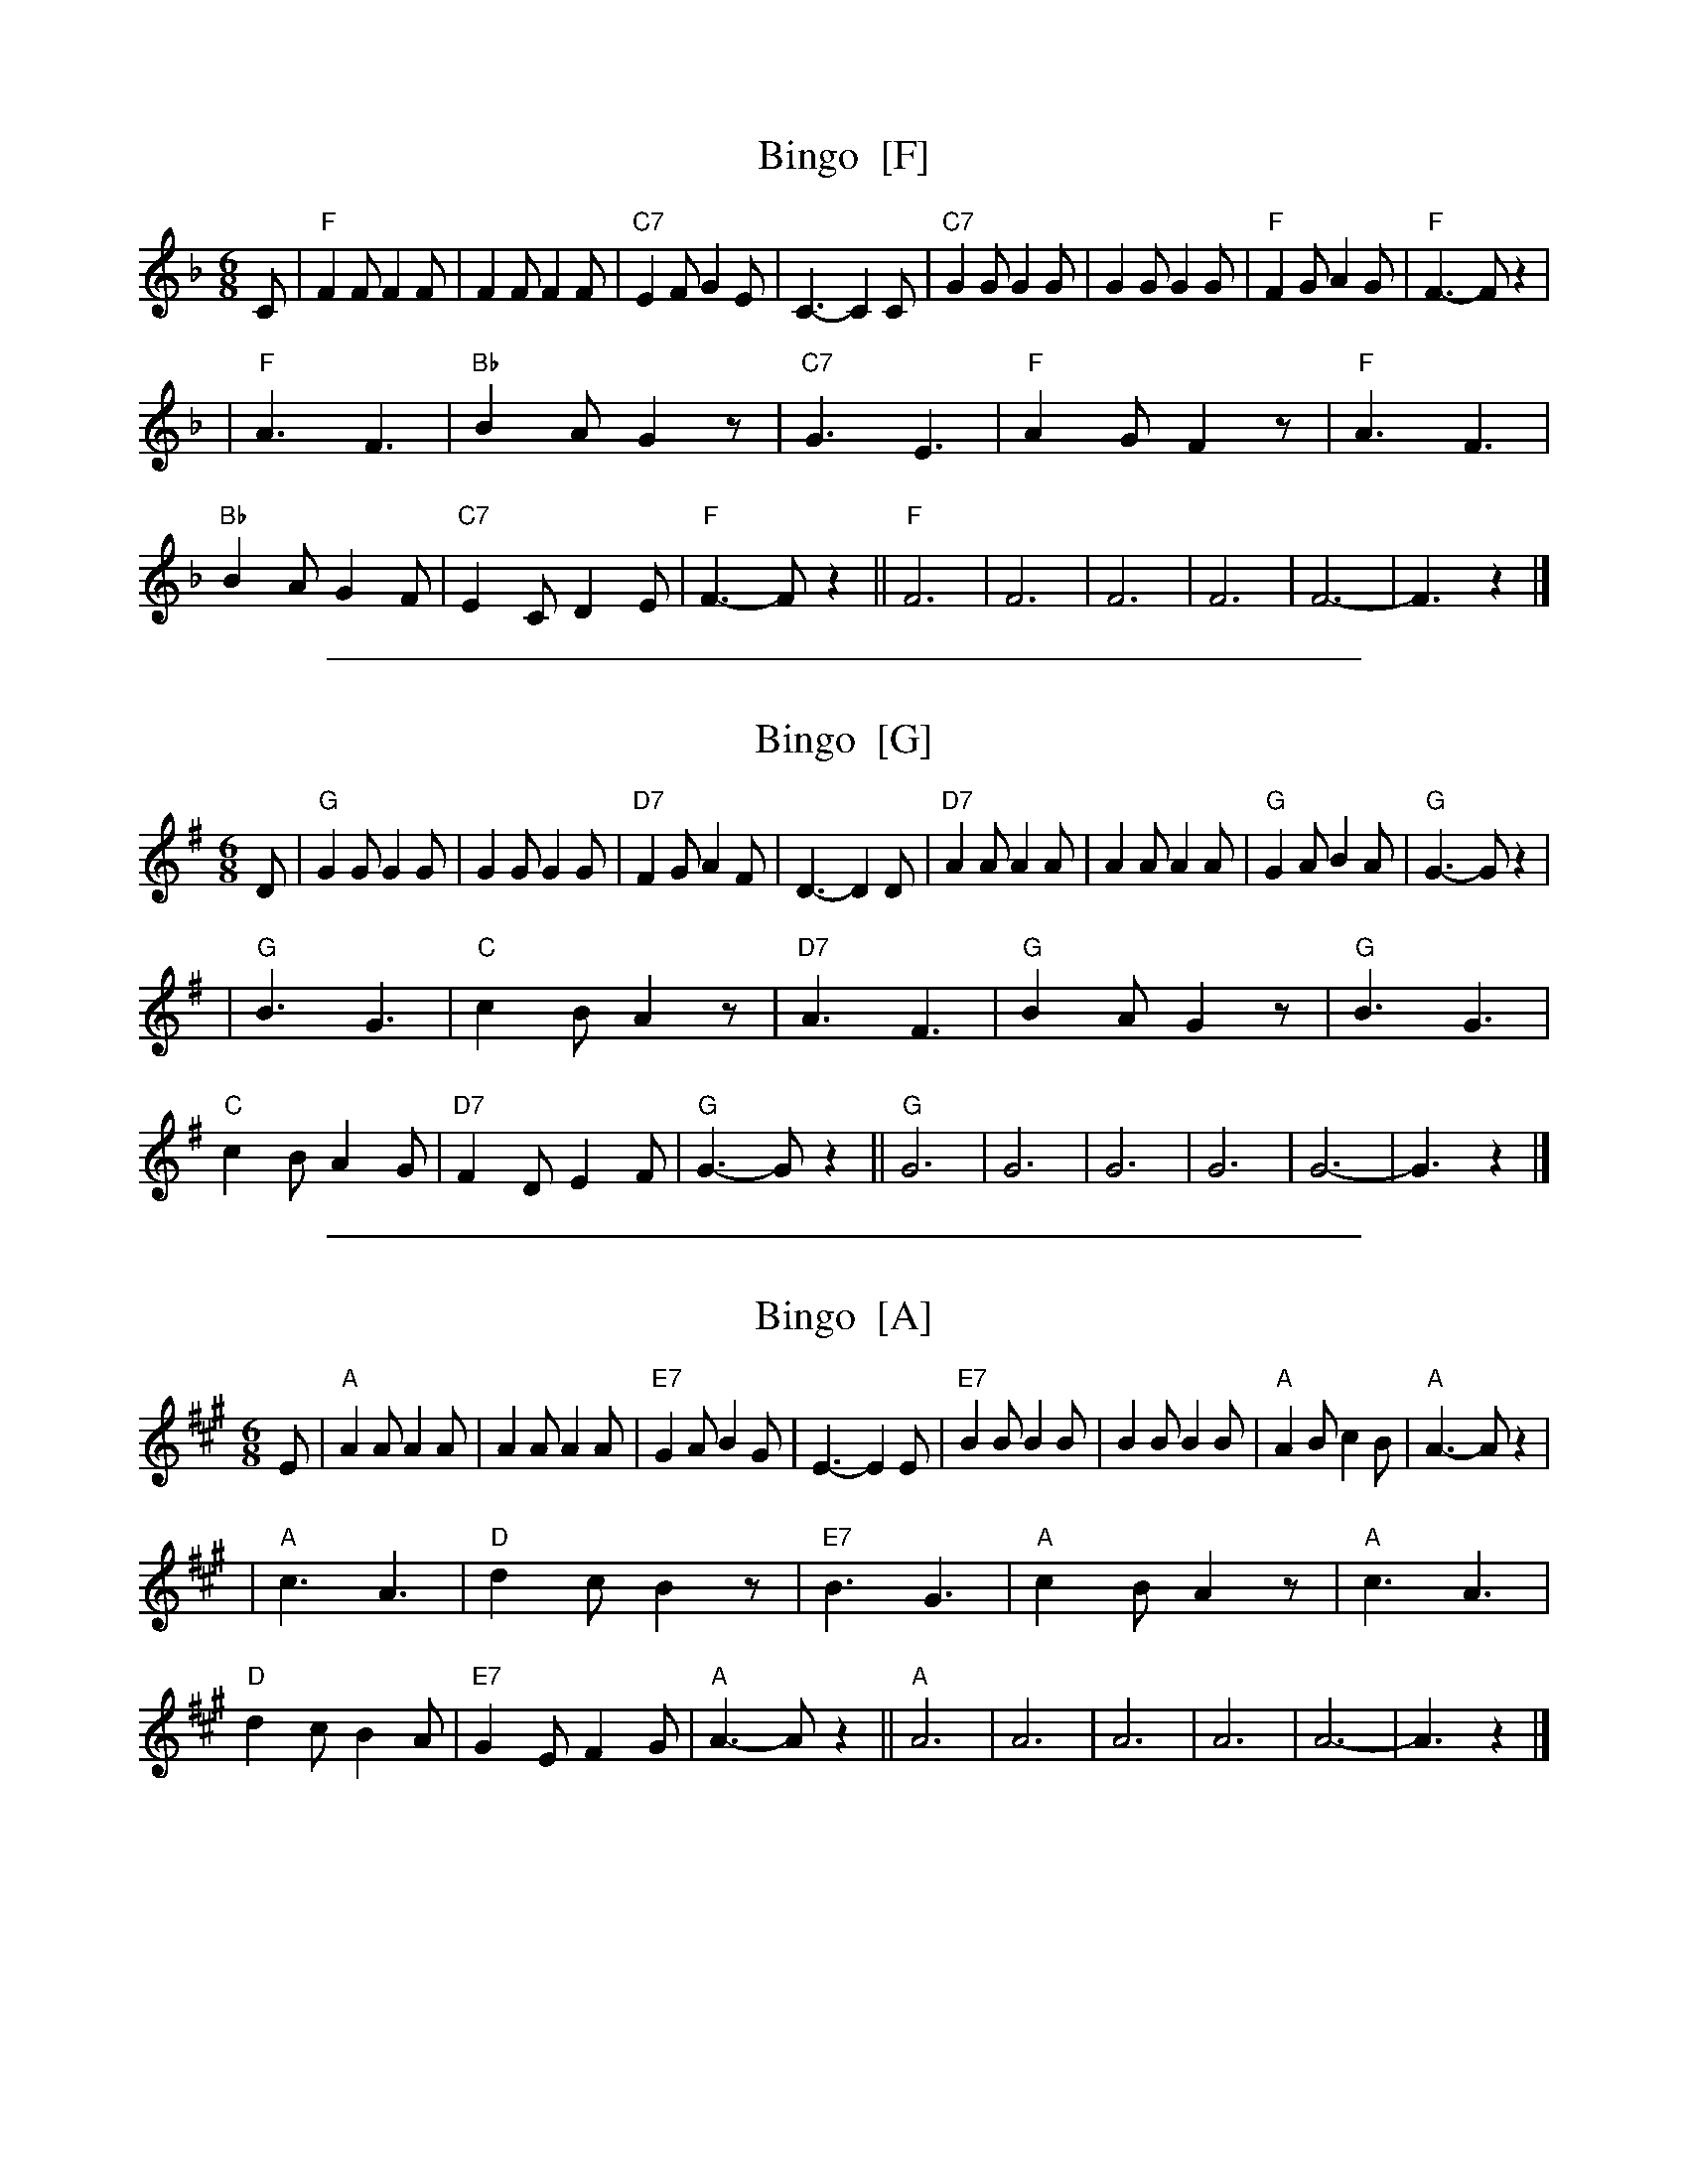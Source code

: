 
X: 1
T: Bingo  [F]
R: jig
Z: 2009 John Chambers <jc:trillian.mit.edu>
M: 6/8
L: 1/8
K: F
C \
| "F"F2F F2F | F2F F2F | "C7"E2F G2E | C3- C2C \
| "C7"G2G G2G | G2G G2G | "F"F2G A2G | "F"F3- Fz2 |
| "F"A3 F3 | "Bb"B2A G2z | "C7"G3 E3 | "F"A2G F2z \
| "F"A3 F3 | "Bb"B2A G2F | "C7"E2C D2E | "F"F3- Fz2 \
|| "F"F6 | F6 | F6 | F6 | F6- | F3 z2 |]


%%sep 3 1 500

X: 2
T: Bingo  [G]
R: jig
Z: 2009 John Chambers <jc:trillian.mit.edu>
M: 6/8
L: 1/8
K: G
D \
| "G"G2G G2G | G2G G2G | "D7"F2G A2F | D3- D2D \
| "D7"A2A A2A | A2A A2A | "G"G2A B2A | "G"G3- Gz2 |
| "G"B3 G3 | "C"c2B A2z | "D7"A3 F3 | "G"B2A G2z \
| "G"B3 G3 | "C"c2B A2G | "D7"F2D E2F | "G"G3- Gz2 \
|| "G"G6 | G6 | G6 | G6 | G6- | G3 z2 |]


%%sep 3 1 500

X: 3
T: Bingo  [A]
R: jig
Z: 2009 John Chambers <jc:trillian.mit.edu>
M: 6/8
L: 1/8
K: A
E \
| "A"A2A A2A | A2A A2A | "E7"G2A B2G | E3- E2E \
| "E7"B2B B2B | B2B B2B | "A"A2B c2B | "A"A3- Az2 |
| "A"c3 A3 | "D"d2c B2z | "E7"B3 G3 | "A"c2B A2z \
| "A"c3 A3 | "D"d2c B2A | "E7"G2E F2G | "A"A3- Az2 \
|| "A"A6 | A6 | A6 | A6 | A6- | A3 z2 |]
